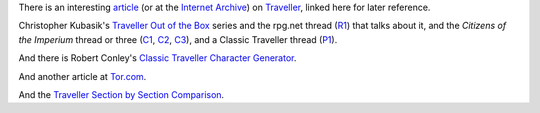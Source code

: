 .. title: Traveller Articles
.. slug: traveller-articles
.. date: 2020-02-22 21:56:04 UTC-05:00
.. tags: rpg,traveller,classic traveller
.. category: gaming/rpg
.. link: 
.. description: 
.. type: text


There is an interesting article_ (or at the `Internet Archive`_) on
Traveller_, linked here for later reference.

Christopher Kubasik's `Traveller Out of the Box`_ series and the
rpg.net thread (R1_) that talks about it, and the `Citizens of the
Imperium` thread or three (C1_, C2_, C3_), and a Classic Traveller thread
(P1_).

And there is Robert Conley's `Classic Traveller Character Generator`_.

And another article at Tor.com_.

And the `Traveller Section by Section Comparison`__.

.. _article: http://www.irosf.com/q/zine/article/10119
.. _`Internet Archive`: https://web.archive.org/web/20170222035638/http://www.irosf.com/q/zine/article/10119
.. _Traveller: https://en.wikipedia.org/wiki/Traveller_(role-playing_game)
.. _`Traveller Out of the Box`: https://talestoastound.wordpress.com/tag/traveller-out-of-the-box/
.. _R1: https://forum.rpg.net/index.php?threads/traveller-out-of-the-box-only-using-books-1-3.769219/
.. _C1: http://www.travellerrpg.com/CotI/Discuss/showthread.php?s=f6580820d04fdcca8d9f852002a83ea4&t=35235
.. _C2: http://www.travellerrpg.com/CotI/Discuss/showthread.php?t=37380
.. _C3: http://www.travellerrpg.com/CotI/Discuss/showthread.php?t=40558
.. _`Classic Traveller Character Generator`: http://www.batintheattic.com/traveller/
.. _P1: https://www.therpgsite.com/showthread.php?41450-Why-I-love-Classic-Traveller-old-school-in-general/page5&highlight=traveller+box

.. _Tor.com: https://www.tor.com/2020/01/10/traveller-a-classic-science-fiction-simulator/
__ https://docs.google.com/document/d/1jsH-EgKvaR0mdbtJMj_Xj7X3TcYyZTqQGf-Gwu58PX0/edit
